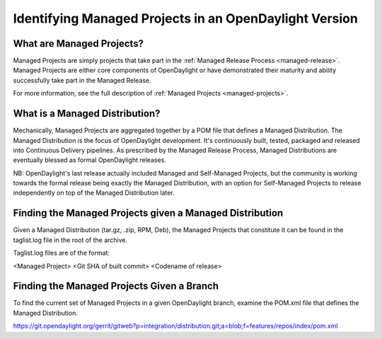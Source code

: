 *******************************************************
Identifying Managed Projects in an OpenDaylight Version
*******************************************************

What are Managed Projects?
==========================

Managed Projects are simply projects that take part in the :ref:`Managed
Release Process <managed-release>`. Managed Projects are either core components
of OpenDaylight or have demonstrated their maturity and ability successfully
take part in the Managed Release.

For more information, see the full description of :ref:`Managed Projects
<managed-projects>`.

What is a Managed Distribution?
===============================

Mechanically, Managed Projects are aggregated together by a POM file that
defines a Managed Distribution. The Managed Distribution is the focus of
OpenDaylight development. It's continuously built, tested, packaged and
released into Continuous Delivery pipelines. As prescribed by the Managed
Release Process, Managed Distributions are eventually blessed as formal
OpenDaylight releases.

NB: OpenDaylight's last release actually included Managed and Self-Managed
Projects, but the community is working towards the formal release being exactly
the Managed Distribution, with an option for Self-Managed Projects to release
independently on top of the Managed Distribution later.

Finding the Managed Projects given a Managed Distribution
=========================================================

Given a Managed Distribution (tar.gz, .zip, RPM, Deb), the Managed Projects
that constitute it can be found in the taglist.log file in the root of the
archive.

Taglist.log files are of the format:

<Managed Project> <Git SHA of built commit> <Codename of release>

Finding the Managed Projects Given a Branch
===========================================

To find the current set of Managed Projects in a given OpenDaylight branch,
examine the POM.xml file that defines the Managed Distribution.

https://git.opendaylight.org/gerrit/gitweb?p=integration/distribution.git;a=blob;f=features/repos/index/pom.xml
